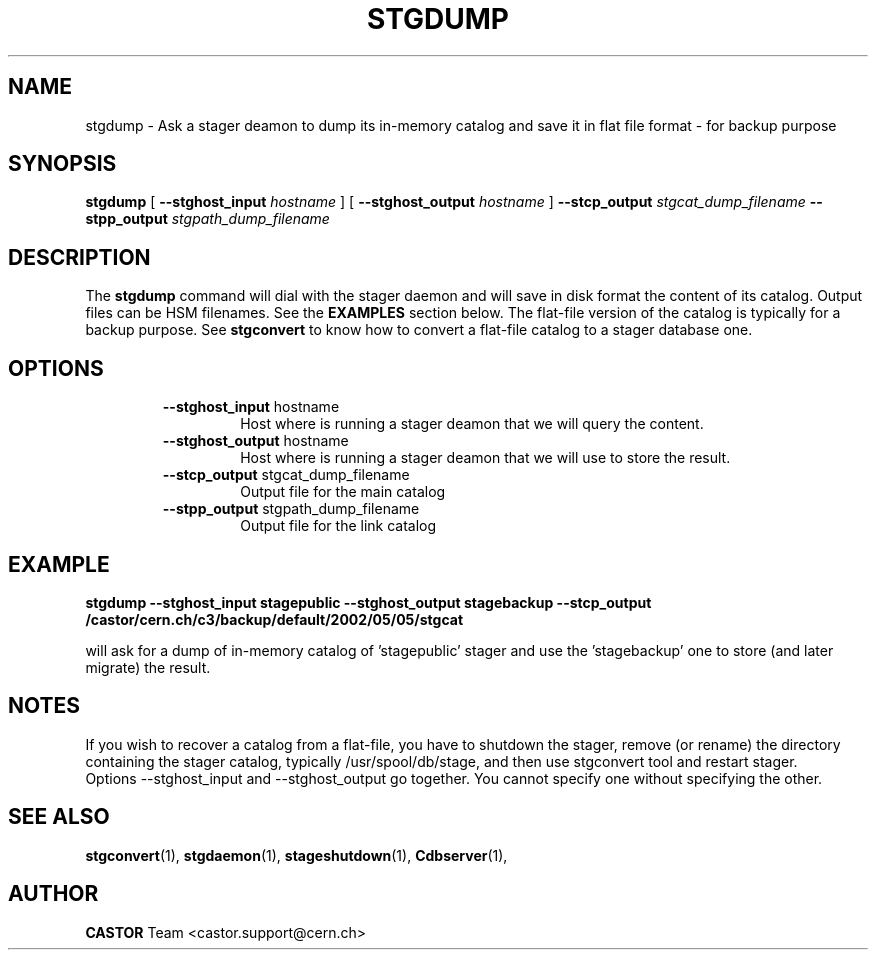 .\" $Id: stgdump.man,v 1.4 2002/10/03 14:07:51 jdurand Exp $
.\"
.\" @(#)$RCSfile: stgdump.man,v $ $Revision: 1.4 $ $Date: 2002/10/03 14:07:51 $ CERN IT/DS/HSM Jean-Damien Durand
.\" Copyright (C) 2002 by CERN/IT/DS/HSM
.\" All rights reserved
.\"
.TH STGDUMP "1" "$Date: 2002/10/03 14:07:51 $" "CASTOR" "Stage Administrator Commands"
.SH NAME
stgdump \- Ask a stager deamon to dump its in\-memory catalog and save it in flat file format - for backup purpose
.SH SYNOPSIS
.B stgdump
[
.BI \-\-stghost_input " hostname"
] [
.BI \-\-stghost_output " hostname"
]
.BI \-\-stcp_output " stgcat_dump_filename"
.BI \-\-stpp_output " stgpath_dump_filename"
.SH DESCRIPTION
.LP
The
.B stgdump
command will dial with the stager daemon and will save in disk format the content of its catalog. Output files can be HSM filenames.
See the \fBEXAMPLES\fP section below. The flat-file version of the catalog is typically for a backup purpose. See
.B stgconvert
to know how to convert a flat-file catalog to a stager database one.
.SH OPTIONS
.RS
.B \-\-stghost_input
hostname
.RS
Host where is running a stager deamon that we will query the content.
.RE
.B \-\-stghost_output
hostname
.RS
Host where is running a stager deamon that we will use to store the result.
.RE
.B \-\-stcp_output
stgcat_dump_filename
.RS
Output file for the main catalog
.RE
.B \-\-stpp_output
stgpath_dump_filename
.RS
Output file for the link catalog
.RE

.SH EXAMPLE
.ft 3
.nf
.sp
stgdump \-\-stghost_input stagepublic \-\-stghost_output stagebackup \-\-stcp_output /castor/cern.ch/c3/backup/default/2002/05/05/stgcat
.ft
.LP
.fi
will ask for a dump of in\-memory catalog of 'stagepublic' stager and use the 'stagebackup' one to store (and later migrate) the result.

.SH NOTES
If you wish to recover a catalog from a flat-file, you have to shutdown the stager, remove (or rename) the directory containing the stager catalog, typically /usr/spool/db/stage, and then use stgconvert tool and restart stager.
.br
Options \-\-stghost_input and \-\-stghost_output go together. You cannot specify one without specifying the other.
.SH SEE ALSO
\fBstgconvert\fP(1), \fBstgdaemon\fP(1), \fBstageshutdown\fP(1), \fBCdbserver\fP(1), 

.SH AUTHOR
\fBCASTOR\fP Team <castor.support@cern.ch>
